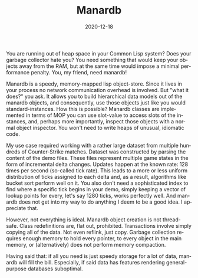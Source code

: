 #+TITLE:       Manardb
#+DATE:        2020-12-18
#+TAGS:        programming
#+KEYWORDS:    lisp,memory
#+DESCRIPTION: A few remarks about the manardb.
#+LANGUAGE:    en

You are running out of heap space in your Common Lisp system? Does your garbage collector hate you? You need something that would keep your objects away from the RAM, but at the same time would impose a minimal performance penalty. You, my friend, need manardb!

Manardb is a speedy, memory-mapped lisp object-store. Since it lives in your process no network communication overhead is involved. But "what it does?" you ask. It allows you to build hierarchical data models out of the manardb objects, and consequently, use those objects just like you would standard-instances. How this is possible? Manardb classes are implemented in terms of MOP you can use slot-value to access slots of the instances, and, perhaps more importantly, inspect those objects with a normal object inspector. You won't need to write heaps of unusual, idiomatic code.

My use case required working with a rather large dataset from multiple hundreds of Counter-Strike matches. Dataset was constructed by parsing the content of the demo files. These files represent multiple game states in the form of incremental delta changes. Updates happen at the known rate: 128 times per second (so-called tick rate). This leads to a more or less uniform distribution of ticks assigned to each delta and, as a result, algorithms like bucket sort perform well on it. You also don't need a sophisticated index to find where a specific tick begins in your demo, simply keeping a vector of lookup points for every, let's say 1280 ticks, works perfectly well. And manardb does not get into my way to do anything I deem to be a good idea. I appreciate that.

However, not everything is ideal. Manardb object creation is not thread-safe. Class redefinitions are, flat out, prohibited. Transactions involve simply copying all of the data. Not even reflink, just copy. Garbage collection requires enough memory to hold every pointer, to every object in the main memory, or (alternatively) does not perform memory compaction.

Having said that: if all you need is just speedy storage for a lot of data, manardb will fill the bill. Especially, if said data has features rendering general-purpose databases suboptimal.
